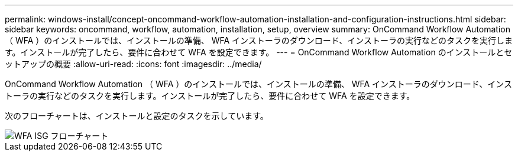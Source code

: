 ---
permalink: windows-install/concept-oncommand-workflow-automation-installation-and-configuration-instructions.html 
sidebar: sidebar 
keywords: oncommand, workflow, automation, installation, setup, overview 
summary: OnCommand Workflow Automation （ WFA ）のインストールでは、インストールの準備、 WFA インストーラのダウンロード、インストーラの実行などのタスクを実行します。インストールが完了したら、要件に合わせて WFA を設定できます。 
---
= OnCommand Workflow Automation のインストールとセットアップの概要
:allow-uri-read: 
:icons: font
:imagesdir: ../media/


[role="lead"]
OnCommand Workflow Automation （ WFA ）のインストールでは、インストールの準備、 WFA インストーラのダウンロード、インストーラの実行などのタスクを実行します。インストールが完了したら、要件に合わせて WFA を設定できます。

次のフローチャートは、インストールと設定のタスクを示しています。

image::../media/wfa_isg_flowchart.gif[WFA ISG フローチャート]
